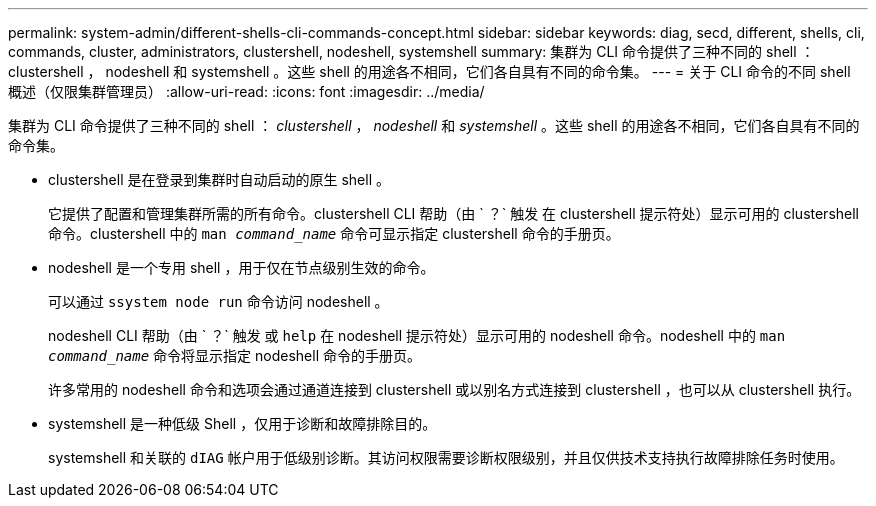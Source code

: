 ---
permalink: system-admin/different-shells-cli-commands-concept.html 
sidebar: sidebar 
keywords: diag, secd, different, shells, cli, commands, cluster, administrators, clustershell, nodeshell, systemshell 
summary: 集群为 CLI 命令提供了三种不同的 shell ： clustershell ， nodeshell 和 systemshell 。这些 shell 的用途各不相同，它们各自具有不同的命令集。 
---
= 关于 CLI 命令的不同 shell 概述（仅限集群管理员）
:allow-uri-read: 
:icons: font
:imagesdir: ../media/


[role="lead"]
集群为 CLI 命令提供了三种不同的 shell ： _clustershell_ ， _nodeshell_ 和 _systemshell_ 。这些 shell 的用途各不相同，它们各自具有不同的命令集。

* clustershell 是在登录到集群时自动启动的原生 shell 。
+
它提供了配置和管理集群所需的所有命令。clustershell CLI 帮助（由 ` ？` 触发 在 clustershell 提示符处）显示可用的 clustershell 命令。clustershell 中的 `man _command_name_` 命令可显示指定 clustershell 命令的手册页。

* nodeshell 是一个专用 shell ，用于仅在节点级别生效的命令。
+
可以通过 `ssystem node run` 命令访问 nodeshell 。

+
nodeshell CLI 帮助（由 ` ？` 触发 或 `help` 在 nodeshell 提示符处）显示可用的 nodeshell 命令。nodeshell 中的 `man _command_name_` 命令将显示指定 nodeshell 命令的手册页。

+
许多常用的 nodeshell 命令和选项会通过通道连接到 clustershell 或以别名方式连接到 clustershell ，也可以从 clustershell 执行。

* systemshell 是一种低级 Shell ，仅用于诊断和故障排除目的。
+
systemshell 和关联的 `dIAG` 帐户用于低级别诊断。其访问权限需要诊断权限级别，并且仅供技术支持执行故障排除任务时使用。


